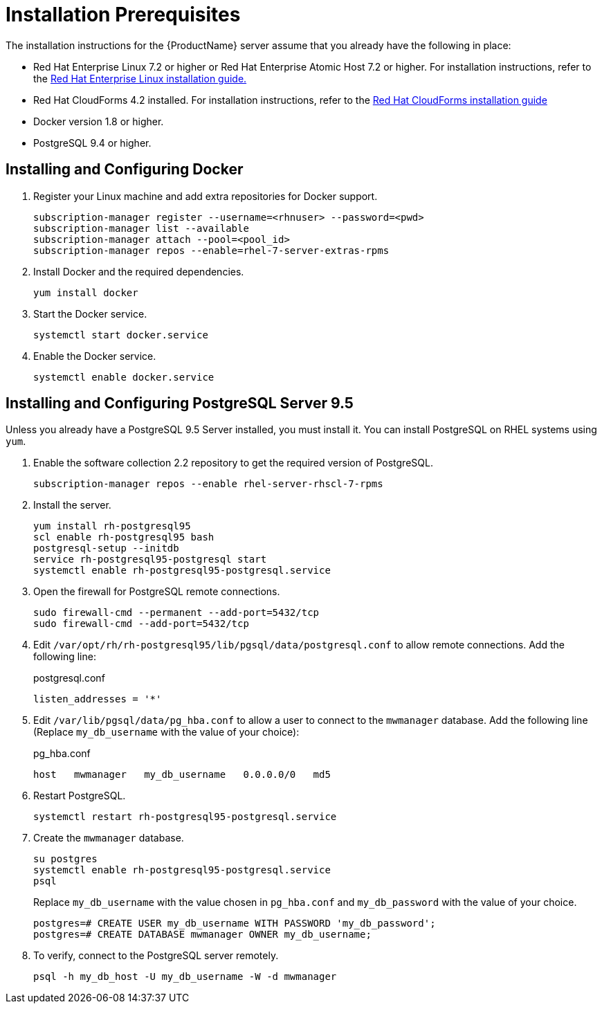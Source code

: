 [[installation_prerequisites]]
= Installation Prerequisites

////
What you need before you can install.  Permissions, other components that must
be installed first, etc.
////
The installation instructions for the {ProductName} server assume that you already have the following in place:

* Red Hat Enterprise Linux 7.2 or higher or Red Hat Enterprise Atomic Host 7.2 or higher. For installation instructions, refer to the
link:https://access.redhat.com/documentation/en/red-hat-enterprise-linux/[Red Hat Enterprise Linux installation guide.]
* Red Hat CloudForms 4.2 installed.  For installation instructions,  refer to the
link:https://access.redhat.com/documentation/en/red-hat-cloudforms/[Red Hat CloudForms installation guide]
* Docker version 1.8 or higher.
* PostgreSQL 9.4 or higher.


[[docker_configuration]]
== Installing and Configuring Docker

. Register your Linux machine and add extra repositories for Docker support.
+
[source, bash]
----
subscription-manager register --username=<rhnuser> --password=<pwd>
subscription-manager list --available
subscription-manager attach --pool=<pool_id>
subscription-manager repos --enable=rhel-7-server-extras-rpms
----
+
. Install Docker and the required dependencies.
+
[source, bash]
----
yum install docker
----
+
. Start the Docker service.
+
[source, bash]
----
systemctl start docker.service
----
+
. Enable the Docker service.
+
[source, bash]
----
systemctl enable docker.service
----

== Installing and Configuring PostgreSQL Server 9.5
////
Would like to include a short overview of why we need PostgreSQL, that is, what we're using it for vs. Cassandra.
////
Unless you already have a PostgreSQL 9.5 Server installed, you must install it.  You can install PostgreSQL on RHEL systems using `yum`.

. Enable the software collection 2.2 repository to get the required version of PostgreSQL.
+
[source, bash]
----
subscription-manager repos --enable rhel-server-rhscl-7-rpms
----
+
. Install the server.
+
[source, bash]
----
yum install rh-postgresql95
scl enable rh-postgresql95 bash
postgresql-setup --initdb
service rh-postgresql95-postgresql start
systemctl enable rh-postgresql95-postgresql.service
----
+
. Open the firewall for PostgreSQL remote connections.
+
----
sudo firewall-cmd --permanent --add-port=5432/tcp
sudo firewall-cmd --add-port=5432/tcp
----
+
. Edit `/var/opt/rh/rh-postgresql95/lib/pgsql/data/postgresql.conf` to allow remote connections.  Add the following line:
+
.postgresql.conf
----
listen_addresses = '*'
----
+
. Edit `/var/lib/pgsql/data/pg_hba.conf` to allow a user to connect to the `mwmanager` database.  Add the following line (Replace `my_db_username` with the value of your choice):
+
.pg_hba.conf
----
host   mwmanager   my_db_username   0.0.0.0/0   md5
----
+
. Restart PostgreSQL.
+
[source, bash]
----
systemctl restart rh-postgresql95-postgresql.service
----
+
. Create the `mwmanager` database.
+
----
su postgres
systemctl enable rh-postgresql95-postgresql.service
psql
----
+
Replace `my_db_username` with the value chosen in `pg_hba.conf` and `my_db_password` with the value of your choice.
+
----
postgres=# CREATE USER my_db_username WITH PASSWORD 'my_db_password';
postgres=# CREATE DATABASE mwmanager OWNER my_db_username;
----
+
. To verify, connect to the PostgreSQL server remotely.
+
----
psql -h my_db_host -U my_db_username -W -d mwmanager
----
